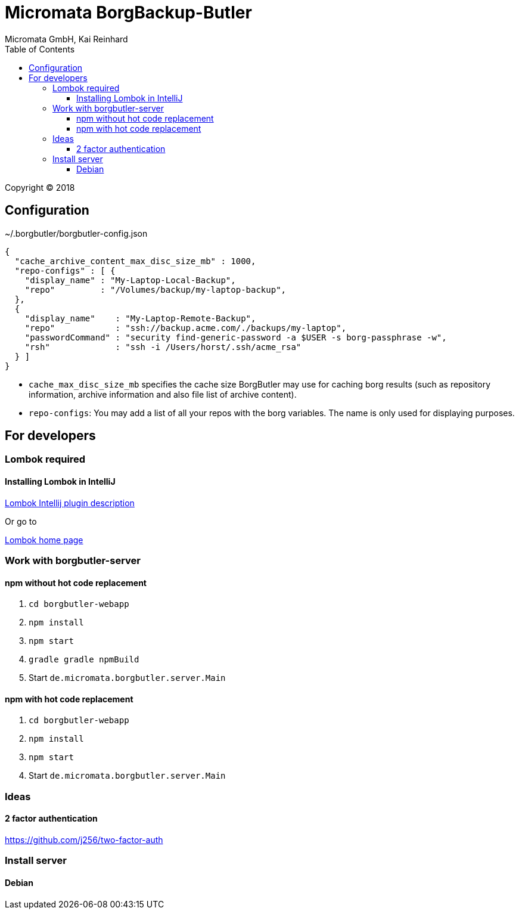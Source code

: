 Micromata BorgBackup-Butler
===========================
Micromata GmbH, Kai Reinhard
:toc:
:toclevels: 4

Copyright (C) 2018

ifdef::env-github,env-browser[:outfilesuffix: .adoc]

== Configuration


~/.borgbutler/borgbutler-config.json
[source,json]
----
{
  "cache_archive_content_max_disc_size_mb" : 1000,
  "repo-configs" : [ {
    "display_name" : "My-Laptop-Local-Backup",
    "repo"         : "/Volumes/backup/my-laptop-backup",
  },
  {
    "display_name"    : "My-Laptop-Remote-Backup",
    "repo"            : "ssh://backup.acme.com/./backups/my-laptop",
    "passwordCommand" : "security find-generic-password -a $USER -s borg-passphrase -w",
    "rsh"             : "ssh -i /Users/horst/.ssh/acme_rsa"
  } ]
}
----
* `cache_max_disc_size_mb` specifies the cache size BorgButler may use for caching borg results (such as repository
information, archive information and also file list of archive content).
* `repo-configs`: You may add a list of all your repos with the borg variables. The name is only used for displaying
purposes.

== For developers

=== Lombok required
==== Installing Lombok in IntelliJ
[.text-center]
https://github.com/mplushnikov/lombok-intellij-plugin[Lombok Intellij plugin description^] +
[.text-left]
Or go to
[.text-center]
https://projectlombok.org/[Lombok home page^] +
[.text-left]

=== Work with borgbutler-server
==== npm without hot code replacement
1. `cd borgbutler-webapp`
2. `npm install`
3. `npm start`
4. `gradle gradle npmBuild`
5. Start `de.micromata.borgbutler.server.Main`

==== npm with hot code replacement

1. `cd borgbutler-webapp`
2. `npm install`
3. `npm start`
5. Start `de.micromata.borgbutler.server.Main`

=== Ideas
==== 2 factor authentication
https://github.com/j256/two-factor-auth

=== Install server
==== Debian
